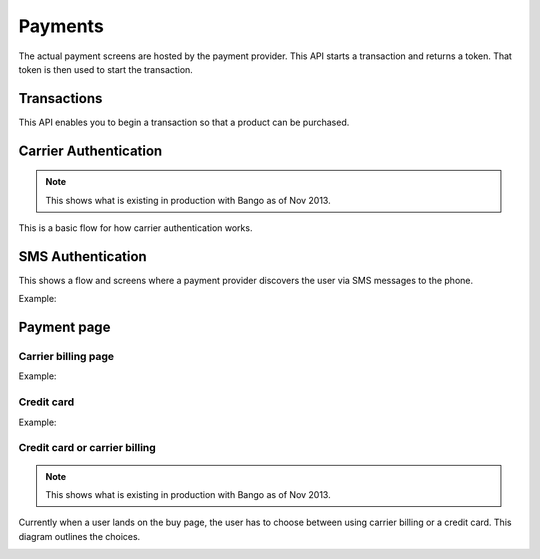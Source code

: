 .. _payment-label:

Payments
========

The actual payment screens are hosted by the payment provider. This API starts
a transaction and returns a token. That token is then used to start the
transaction.

.. _transactions:

Transactions
------------

This API enables you to begin a transaction so that a product can be purchased.

.. http:post:: /transactions

    **Request**

    :param price:
        Decimal amount of the purchase price. Example: ``0.99``.
    :type price: decimal

    :param currency:
        ISO currency code for the purchase price. Examples: ``EUR``, ``USD``.
    :type currency: string

    :param carrier:
        Mobile carrier that the user is on when making a purchase.
        Example: ``TMOBILE``.
    :type carrier: string

    :param region:
        Numeric MCC (Mobile Country Code) of the region that the user is in
        when beginning the transaction. Example: ``300``.
    :type region: string

    :param success_url:
        Fully qualified URL to where Zippy should redirect to after a successful
        payment. Example: ``https://marketplace.firefox.com/mozpay/provider/success``.
    :type success_url: url

    :param error_url:
        Fully qualified URL to where Zippy should redirect to after a payment
        error. Example: ``https://marketplace.firefox.com/mozpay/provider/error``.
    :type error_url: url

    :param callback_success_url:
        Fully qualified URL to where Zippy should issue a ``POST`` request
        if the payment is accepted with a ``signed_notice`` parameter
        (a "stringified" version of the parameters returned by the creation
        of the transaction). Example:
        ``https://marketplace.firefox.com/mozpay/provider/callback/success``.
    :type callback_success_url: url

    :param callback_error_url:
        Fully qualified URL to where Zippy should issue a ``POST`` request
        if the payment is NOT accepted with a ``signed_notice`` parameter
        (a "stringified" version of the parameters sent for the creation
        of the transaction). Example:
        ``https://marketplace.firefox.com/mozpay/provider/callback/error``.
    :type callback_error_url: url

    :param ext_transaction_id:
        An external transaction ID (string). This would be a merchant's own
        transaction ID, such as Webpay transaction ID. This will be
        returned to the merchant in a payment notice for reconciliation.
    :type ext_transaction_id: string

    :param pay_method:
        Method of payment requested. Possible values:

        ``CARD``
            Credit card.
        ``OPERATOR``
            Mobile operator billing.
    :type pay_method: string

    :param product_id:
        Primary key of :ref:`product <products>` about to be purchased.
    :type product_id: string

    :param product_image_url:
        An optional sanitized image URL to display the logo of the product.
        A default image will be displayed during the payment process
        if that field is not submitted.

    For example:

    .. code-block:: json

        {
          "price":"0.89",
          "currency":"EUR",
          "pay_method": "OPERATOR",
          "carrier": "TMOBILE",
          "region": 300,
          "product_id": 1,
          "success_url": "https://yoursite.org/success",
          "error_url": "https://yoursite.org/error",
          "callback_success_url": "https://yoursite.org/callback/success",
          "callback_error_url": "https://yoursite.org/callback/error",
          "product_image_url": "http://example.org/image.jpg",
          "resource_pk": "1",
          "resource_name": "transactions",
          "resource_uri": "/transactions/1"
        }


    **Response**

    The created transaction is returned to you with a few extra fields.

    :param status:
        The status of the transaction.
    :type string:

    :param token:
        Unique token that can be used to address this transaction.
    :type string:

    For example:

    .. code-block:: json

        {
          "status": "started",
          "token": "f74b2b68ad5cce2c07b14e06ed67b76e56ab91196bac605...",
        }

    In case of an error:

    .. code-block:: json

        {
          "code": "InvalidArgument",
          "message": {
            "product_id": "This field is required."
          }
        }

    :status 201: success.
    :status 409: conflict.

.. _payment-diagrams:

Carrier Authentication
----------------------

.. note:: This shows what is existing in production with Bango as of Nov 2013.

This is a basic flow for how carrier authentication works.

.. image:: diagrams/auth-flow.png

SMS Authentication
------------------

This shows a flow and screens where a payment provider discovers the user via
SMS messages to the phone.

Example:

.. image:: images/sms-auth.png

.. image:: images/sms-auth-confirm.png

Payment page
------------

Carrier billing page
~~~~~~~~~~~~~~~~~~~~

Example:

.. image:: images/carrier-billing.png

Credit card
~~~~~~~~~~~

Example:

.. image:: images/credit-card.png

Credit card or carrier billing
~~~~~~~~~~~~~~~~~~~~~~~~~~~~~~

.. note:: This shows what is existing in production with Bango as of Nov 2013.

Currently when a user lands on the buy page, the user has to choose between
using carrier billing or a credit card. This diagram outlines the choices.

.. image:: diagrams/buy-flow.png


